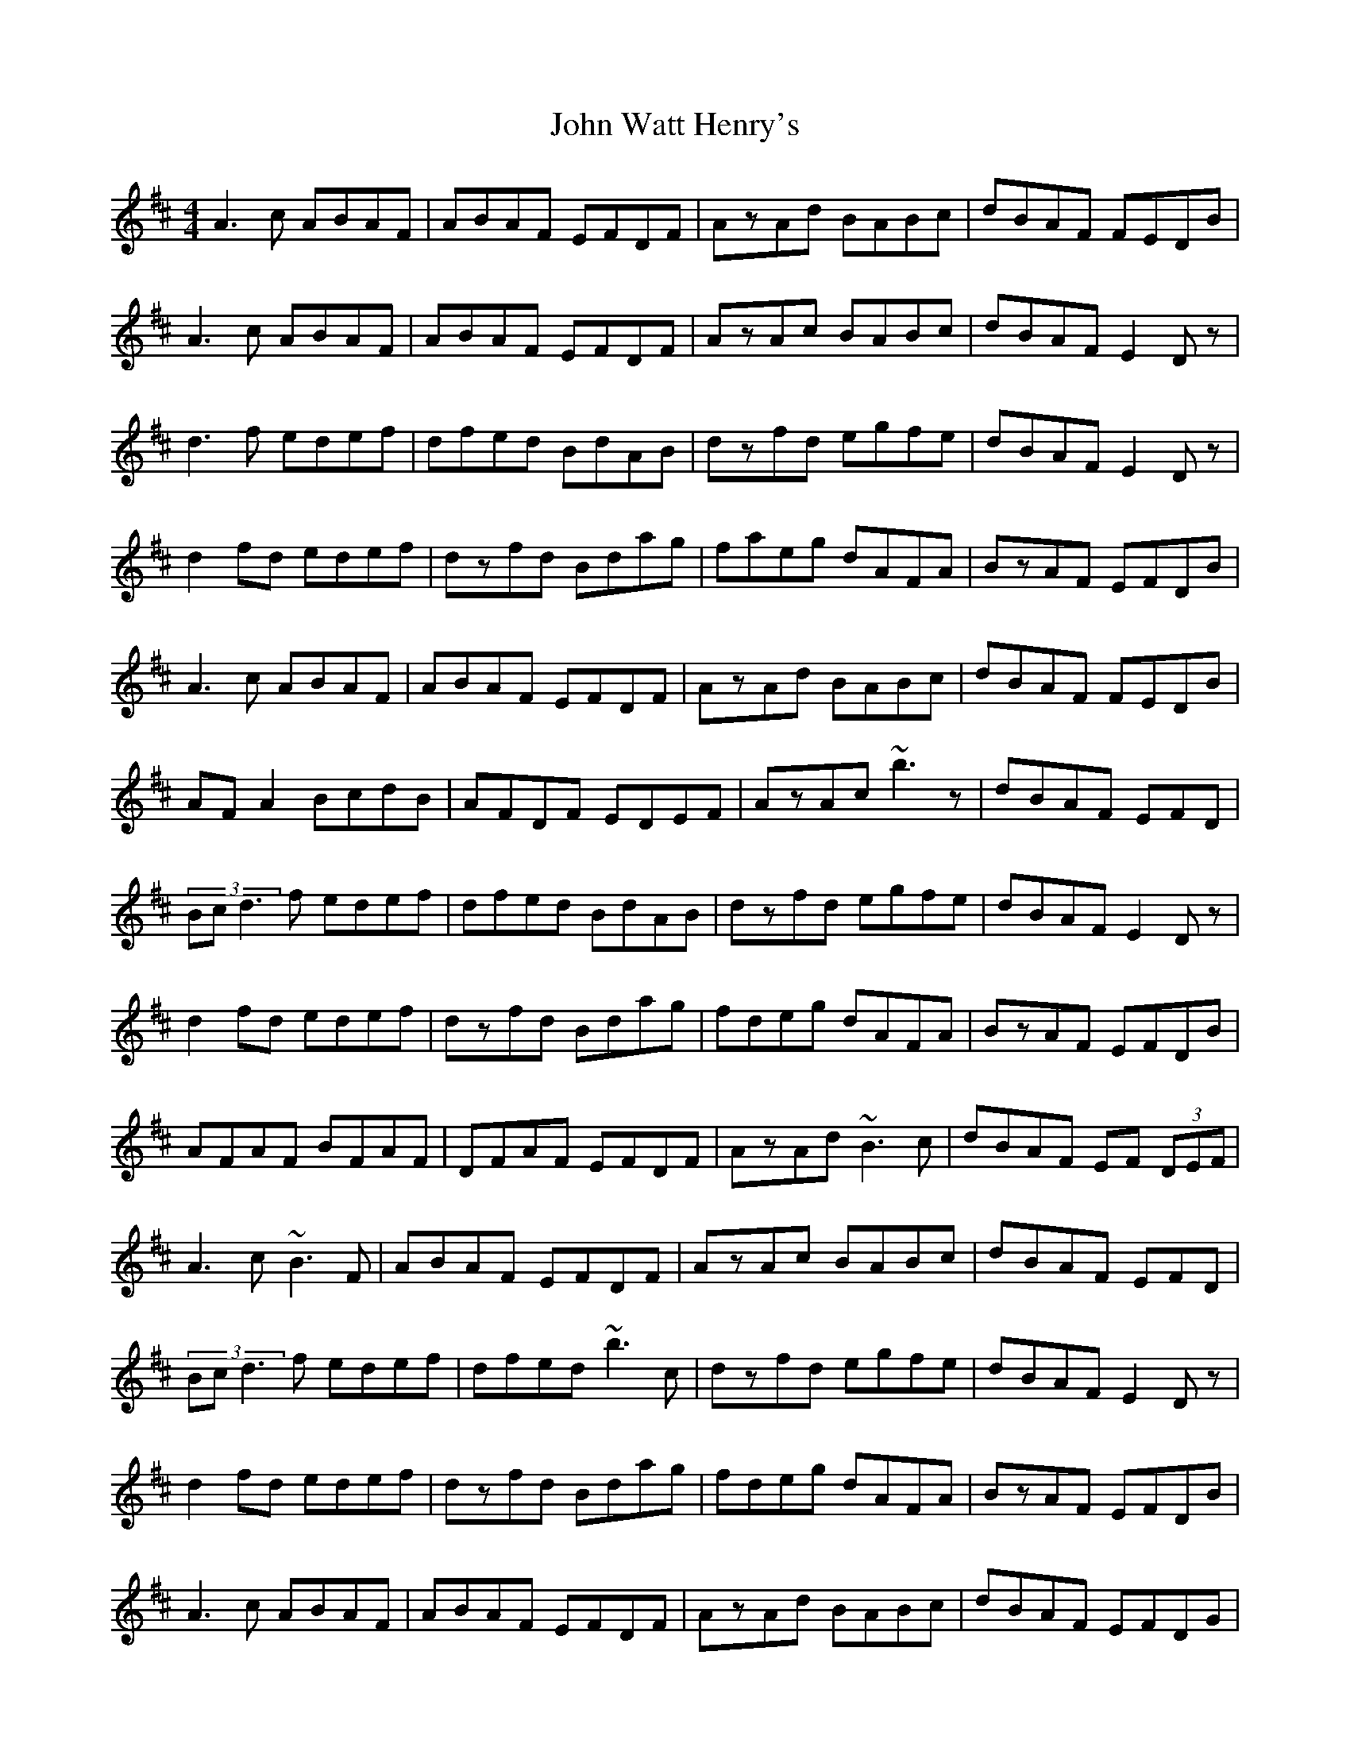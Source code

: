 X: 20680
T: John Watt Henry's
R: reel
M: 4/4
K: Dmajor
A3c ABAF|ABAF EFDF|AzAd BABc|dBAF FEDB|
A3c ABAF|ABAF EFDF|AzAc BABc|dBAF E2Dz|
d3f edef|dfed BdAB|dzfd egfe|dBAF E2Dz|
d2fd edef|dzfd Bdag|faeg dAFA|BzAF EFDB|
A3c ABAF|ABAF EFDF|AzAd BABc|dBAF FEDB|
AFA2 BcdB|AFDF EDEF|AzAc ~b3z|dBAF EFD|
(3Bcd3 f edef|dfed BdAB|dzfd egfe|dBAF E2Dz|
d2fd edef|dzfd Bdag|fdeg dAFA|BzAF EFDB|
AFAF BFAF|DFAF EFDF|AzAd ~B3c|dBAF EF (3DEF|
A3c ~B3F|ABAF EFDF|AzAc BABc|dBAF EFD|
(3Bcd3 f edef|dfed ~b3c|dzfd egfe|dBAF E2Dz|
d2fd edef|dzfd Bdag|fdeg dAFA|BzAF EFDB|
A3c ABAF|ABAF EFDF|AzAd BABc|dBAF EFDG|
FAzF GBzB|AFDF EFDF|AzAc ~b3c|dBAF EFD|
(3Bcd3 f edef|dfed (3Bcd AB|dzfd egfe|dBAF E2Dz|
d2fd edef|dzfd Bdag|fbaf dAFA|(3Bcd AF EAFE|D3||


